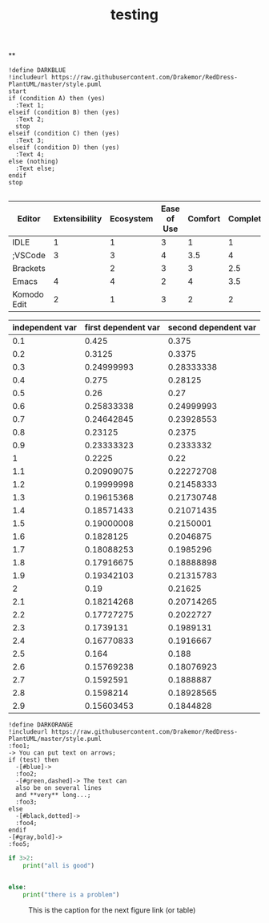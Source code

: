 #+TITLE: testing

**
#+BEGIN_SRC plantuml
!define DARKBLUE
!includeurl https://raw.githubusercontent.com/Drakemor/RedDress-PlantUML/master/style.puml
start
if (condition A) then (yes)
  :Text 1;
elseif (condition B) then (yes)
  :Text 2;
  stop
elseif (condition C) then (yes)
  :Text 3;
elseif (condition D) then (yes)
  :Text 4;
else (nothing)
  :Text else;
endif
stop

#+END_SRC

#+RESULTS:
[[file:/tmp/babel-taIwtu/plantuml-ZGCFVO.png]]

#+plot: transpose:yes type:radar min:0 max:4 ticks:4 :results output
| Editor      | Extensibility | Ecosystem | Ease of Use | Comfort | Completion | Performance |
|-------------+---------------+-----------+-------------+---------+------------+-------------|
| IDLE        |             1 |         1 |           3 |       1 |          1 |           2 |
| ;VSCode     |             3 |         3 |           4 |     3.5 |          4 |           3 |
| Brackets    |               |         2 |           3 |       3 |        2.5 |           2 |
| Emacs       |             4 |         4 |           2 |       4 |        3.5 |           3 |
| Komodo Edit |             2 |         1 |           3 |       2 |          2 |           2 |

#+PLOT: title:"examp" ind:1 type:2d with:lines :results output
#+PLOT: labels:("testingtesting" "second column" "last column")
#+TBLNAME:org-plot-example-1
| independent var | first dependent var | second dependent var |
|-----------------+---------------------+----------------------|
|             0.1 |               0.425 |                0.375 |
|             0.2 |              0.3125 |               0.3375 |
|             0.3 |          0.24999993 |           0.28333338 |
|             0.4 |               0.275 |              0.28125 |
|             0.5 |                0.26 |                 0.27 |
|             0.6 |          0.25833338 |           0.24999993 |
|             0.7 |          0.24642845 |           0.23928553 |
|             0.8 |             0.23125 |               0.2375 |
|             0.9 |          0.23333323 |            0.2333332 |
|               1 |              0.2225 |                 0.22 |
|             1.1 |          0.20909075 |           0.22272708 |
|             1.2 |          0.19999998 |           0.21458333 |
|             1.3 |          0.19615368 |           0.21730748 |
|             1.4 |          0.18571433 |           0.21071435 |
|             1.5 |          0.19000008 |            0.2150001 |
|             1.6 |           0.1828125 |            0.2046875 |
|             1.7 |          0.18088253 |            0.1985296 |
|             1.8 |          0.17916675 |           0.18888898 |
|             1.9 |          0.19342103 |           0.21315783 |
|               2 |                0.19 |              0.21625 |
|             2.1 |          0.18214268 |           0.20714265 |
|             2.2 |          0.17727275 |            0.2022727 |
|             2.3 |           0.1739131 |            0.1989131 |
|             2.4 |          0.16770833 |            0.1916667 |
|             2.5 |               0.164 |                0.188 |
|             2.6 |          0.15769238 |           0.18076923 |
|             2.7 |           0.1592591 |            0.1888887 |
|             2.8 |           0.1598214 |           0.18928565 |
|             2.9 |          0.15603453 |            0.1844828 |

#+BEGIN_SRC plantuml
!define DARKORANGE
!includeurl https://raw.githubusercontent.com/Drakemor/RedDress-PlantUML/master/style.puml
:foo1;
-> You can put text on arrows;
if (test) then
  -[#blue]->
  :foo2;
  -[#green,dashed]-> The text can
  also be on several lines
  and **very** long...;
  :foo3;
else
  -[#black,dotted]->
  :foo4;
endif
-[#gray,bold]->
:foo5;
#+END_SRC

#+RESULTS:
[[file:/tmp/babel-LyReoZ/plantuml-uQkRhV.png]]
this is expansion of the key a
first name: Pinson
name:Pinson
aaaaaaaaaaaaaaaaaaaaaaaaaaaaaaaaaaaaaaaaaaaaaaaa
Bling blargh-a bloo bloop!
first name: Laurent
name:Laurent
#+BEGIN_SRC python :results output
if 3>2:
    print("all is good")


else:
    print("there is a problem")
#+END_SRC



#+CAPTION: This is the caption for the next figure link (or table)
#+NAME:   fig:a
[[./Downloads/a.svg]]
